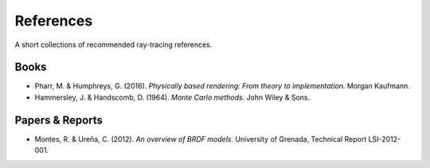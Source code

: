 

References
==========

A short collections of recommended ray-tracing references.


Books
-----

* Pharr, M. & Humphreys, G. (2016). *Physically based rendering: From theory to implementation.* Morgan Kaufmann.
* Hammersley, J. & Handscomb, D. (1964). *Monte Carlo methods.* John Wiley & Sons.


Papers & Reports
----------------

* Montes, R. & Ureña, C. (2012). *An overview of BRDF models.* University of Grenada, Technical Report LSI-2012-001.

